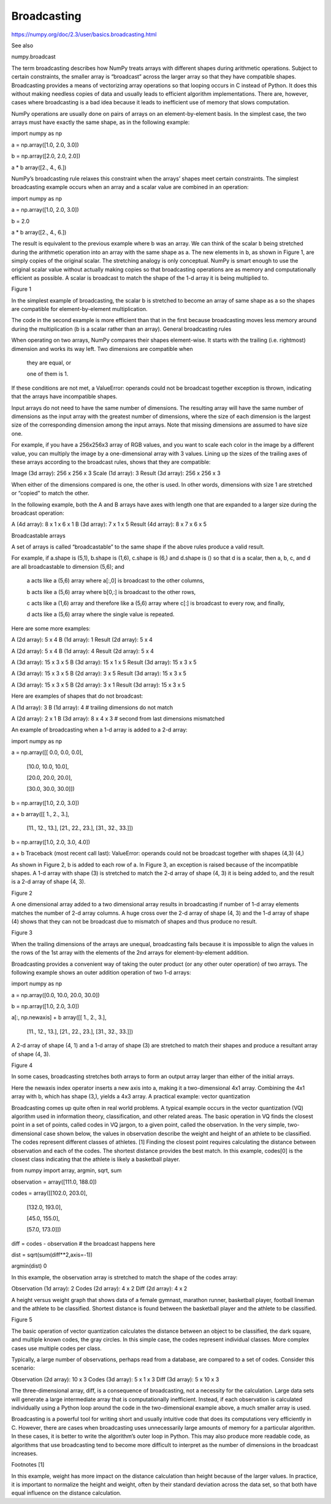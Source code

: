 Broadcasting
============

https://numpy.org/doc/2.3/user/basics.broadcasting.html

See also

numpy.broadcast

The term broadcasting describes how NumPy treats arrays with different shapes during arithmetic operations. Subject to certain constraints, the smaller array is “broadcast” across the larger array so that they have compatible shapes. Broadcasting provides a means of vectorizing array operations so that looping occurs in C instead of Python. It does this without making needless copies of data and usually leads to efficient algorithm implementations. There are, however, cases where broadcasting is a bad idea because it leads to inefficient use of memory that slows computation.

NumPy operations are usually done on pairs of arrays on an element-by-element basis. In the simplest case, the two arrays must have exactly the same shape, as in the following example:

import numpy as np

a = np.array([1.0, 2.0, 3.0])

b = np.array([2.0, 2.0, 2.0])

a * b
array([2.,  4.,  6.])

NumPy’s broadcasting rule relaxes this constraint when the arrays’ shapes meet certain constraints. The simplest broadcasting example occurs when an array and a scalar value are combined in an operation:

import numpy as np

a = np.array([1.0, 2.0, 3.0])

b = 2.0

a * b
array([2.,  4.,  6.])

The result is equivalent to the previous example where b was an array. We can think of the scalar b being stretched during the arithmetic operation into an array with the same shape as a. The new elements in b, as shown in Figure 1, are simply copies of the original scalar. The stretching analogy is only conceptual. NumPy is smart enough to use the original scalar value without actually making copies so that broadcasting operations are as memory and computationally efficient as possible.
A scalar is broadcast to match the shape of the 1-d array it is being multiplied to.

Figure 1

In the simplest example of broadcasting, the scalar b is stretched to become an array of same shape as a so the shapes are compatible for element-by-element multiplication.

The code in the second example is more efficient than that in the first because broadcasting moves less memory around during the multiplication (b is a scalar rather than an array).
General broadcasting rules

When operating on two arrays, NumPy compares their shapes element-wise. It starts with the trailing (i.e. rightmost) dimension and works its way left. Two dimensions are compatible when

    they are equal, or

    one of them is 1.

If these conditions are not met, a ValueError: operands could not be broadcast together exception is thrown, indicating that the arrays have incompatible shapes.

Input arrays do not need to have the same number of dimensions. The resulting array will have the same number of dimensions as the input array with the greatest number of dimensions, where the size of each dimension is the largest size of the corresponding dimension among the input arrays. Note that missing dimensions are assumed to have size one.

For example, if you have a 256x256x3 array of RGB values, and you want to scale each color in the image by a different value, you can multiply the image by a one-dimensional array with 3 values. Lining up the sizes of the trailing axes of these arrays according to the broadcast rules, shows that they are compatible:

Image  (3d array): 256 x 256 x 3
Scale  (1d array):             3
Result (3d array): 256 x 256 x 3

When either of the dimensions compared is one, the other is used. In other words, dimensions with size 1 are stretched or “copied” to match the other.

In the following example, both the A and B arrays have axes with length one that are expanded to a larger size during the broadcast operation:

A      (4d array):  8 x 1 x 6 x 1
B      (3d array):      7 x 1 x 5
Result (4d array):  8 x 7 x 6 x 5

Broadcastable arrays

A set of arrays is called “broadcastable” to the same shape if the above rules produce a valid result.

For example, if a.shape is (5,1), b.shape is (1,6), c.shape is (6,) and d.shape is () so that d is a scalar, then a, b, c, and d are all broadcastable to dimension (5,6); and

    a acts like a (5,6) array where a[:,0] is broadcast to the other columns,

    b acts like a (5,6) array where b[0,:] is broadcast to the other rows,

    c acts like a (1,6) array and therefore like a (5,6) array where c[:] is broadcast to every row, and finally,

    d acts like a (5,6) array where the single value is repeated.

Here are some more examples:

A      (2d array):  5 x 4
B      (1d array):      1
Result (2d array):  5 x 4

A      (2d array):  5 x 4
B      (1d array):      4
Result (2d array):  5 x 4

A      (3d array):  15 x 3 x 5
B      (3d array):  15 x 1 x 5
Result (3d array):  15 x 3 x 5

A      (3d array):  15 x 3 x 5
B      (2d array):       3 x 5
Result (3d array):  15 x 3 x 5

A      (3d array):  15 x 3 x 5
B      (2d array):       3 x 1
Result (3d array):  15 x 3 x 5

Here are examples of shapes that do not broadcast:

A      (1d array):  3
B      (1d array):  4 # trailing dimensions do not match

A      (2d array):      2 x 1
B      (3d array):  8 x 4 x 3 # second from last dimensions mismatched

An example of broadcasting when a 1-d array is added to a 2-d array:

import numpy as np

a = np.array([[ 0.0,  0.0,  0.0],

              [10.0, 10.0, 10.0],

              [20.0, 20.0, 20.0],

              [30.0, 30.0, 30.0]])

b = np.array([1.0, 2.0, 3.0])

a + b
array([[  1.,   2.,   3.],
        [11.,  12.,  13.],
        [21.,  22.,  23.],
        [31.,  32.,  33.]])

b = np.array([1.0, 2.0, 3.0, 4.0])

a + b
Traceback (most recent call last):
ValueError: operands could not be broadcast together with shapes (4,3) (4,)

As shown in Figure 2, b is added to each row of a. In Figure 3, an exception is raised because of the incompatible shapes.
A 1-d array with shape (3) is stretched to match the 2-d array of shape (4, 3) it is being added to, and the result is a 2-d array of shape (4, 3).

Figure 2

A one dimensional array added to a two dimensional array results in broadcasting if number of 1-d array elements matches the number of 2-d array columns.
A huge cross over the 2-d array of shape (4, 3) and the 1-d array of shape (4) shows that they can not be broadcast due to mismatch of shapes and thus produce no result.

Figure 3

When the trailing dimensions of the arrays are unequal, broadcasting fails because it is impossible to align the values in the rows of the 1st array with the elements of the 2nd arrays for element-by-element addition.

Broadcasting provides a convenient way of taking the outer product (or any other outer operation) of two arrays. The following example shows an outer addition operation of two 1-d arrays:

import numpy as np

a = np.array([0.0, 10.0, 20.0, 30.0])

b = np.array([1.0, 2.0, 3.0])

a[:, np.newaxis] + b
array([[ 1.,   2.,   3.],
       [11.,  12.,  13.],
       [21.,  22.,  23.],
       [31.,  32.,  33.]])

A 2-d array of shape (4, 1) and a 1-d array of shape (3) are stretched to match their shapes and produce a resultant array of shape (4, 3).

Figure 4

In some cases, broadcasting stretches both arrays to form an output array larger than either of the initial arrays.

Here the newaxis index operator inserts a new axis into a, making it a two-dimensional 4x1 array. Combining the 4x1 array with b, which has shape (3,), yields a 4x3 array.
A practical example: vector quantization

Broadcasting comes up quite often in real world problems. A typical example occurs in the vector quantization (VQ) algorithm used in information theory, classification, and other related areas. The basic operation in VQ finds the closest point in a set of points, called codes in VQ jargon, to a given point, called the observation. In the very simple, two-dimensional case shown below, the values in observation describe the weight and height of an athlete to be classified. The codes represent different classes of athletes. [1] Finding the closest point requires calculating the distance between observation and each of the codes. The shortest distance provides the best match. In this example, codes[0] is the closest class indicating that the athlete is likely a basketball player.

from numpy import array, argmin, sqrt, sum

observation = array([111.0, 188.0])

codes = array([[102.0, 203.0],

               [132.0, 193.0],

               [45.0, 155.0],

               [57.0, 173.0]])

diff = codes - observation    # the broadcast happens here

dist = sqrt(sum(diff**2,axis=-1))

argmin(dist)
0

In this example, the observation array is stretched to match the shape of the codes array:

Observation      (1d array):      2
Codes            (2d array):  4 x 2
Diff             (2d array):  4 x 2

A height versus weight graph that shows data of a female gymnast, marathon runner, basketball player, football lineman and the athlete to be classified. Shortest distance is found between the basketball player and the athlete to be classified.

Figure 5

The basic operation of vector quantization calculates the distance between an object to be classified, the dark square, and multiple known codes, the gray circles. In this simple case, the codes represent individual classes. More complex cases use multiple codes per class.

Typically, a large number of observations, perhaps read from a database, are compared to a set of codes. Consider this scenario:

Observation      (2d array):      10 x 3
Codes            (3d array):   5 x 1 x 3
Diff             (3d array):  5 x 10 x 3

The three-dimensional array, diff, is a consequence of broadcasting, not a necessity for the calculation. Large data sets will generate a large intermediate array that is computationally inefficient. Instead, if each observation is calculated individually using a Python loop around the code in the two-dimensional example above, a much smaller array is used.

Broadcasting is a powerful tool for writing short and usually intuitive code that does its computations very efficiently in C. However, there are cases when broadcasting uses unnecessarily large amounts of memory for a particular algorithm. In these cases, it is better to write the algorithm’s outer loop in Python. This may also produce more readable code, as algorithms that use broadcasting tend to become more difficult to interpret as the number of dimensions in the broadcast increases.

Footnotes
[1]

In this example, weight has more impact on the distance calculation than height because of the larger values. In practice, it is important to normalize the height and weight, often by their standard deviation across the data set, so that both have equal influence on the distance calculation.



